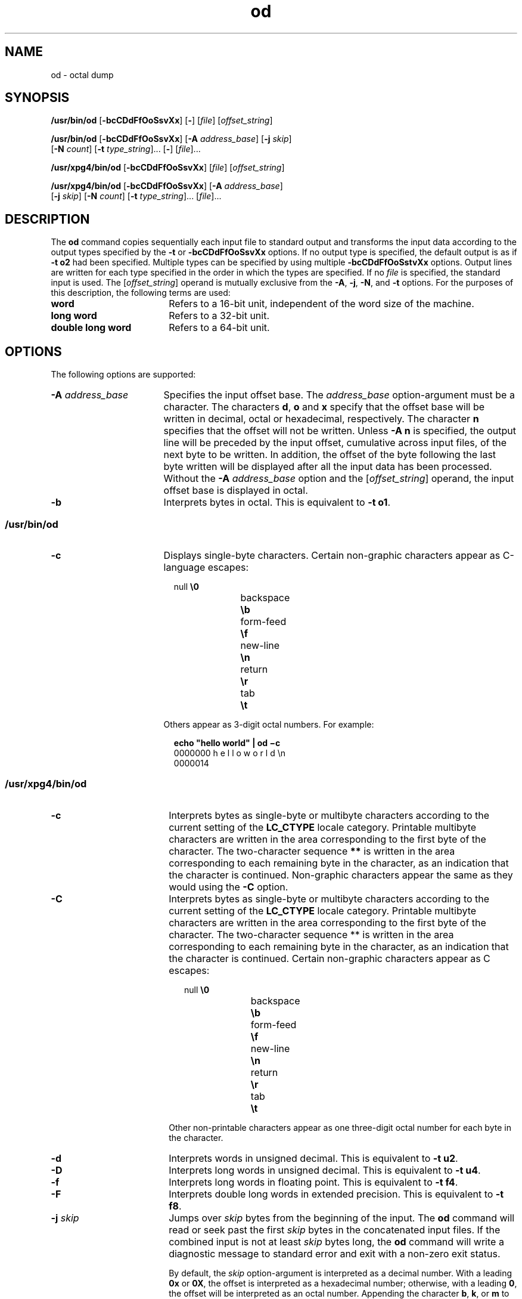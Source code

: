 '\" te
.\" Copyright 1989 AT&T
.\" Copyright (c) 1992, X/Open Company Limited  All Rights Reserved
.\" Portions Copyright (c) 2005, Sun Microsystems, Inc.  All Rights Reserved
.\" Copyright (c) 2012-2018, J. Schilling
.\" Copyright (c) 2013, Andreas Roehler
.\" Copyright (c) 2022, the schilytools team
.\"
.\" Sun Microsystems, Inc. gratefully acknowledges The Open Group for
.\" permission to reproduce portions of its copyrighted documentation.
.\" Original documentation from The Open Group can be obtained online
.\" at http://www.opengroup.org/bookstore/.
.\"
.\" The Institute of Electrical and Electronics Engineers and The Open Group,
.\" have given us permission to reprint portions of their documentation.
.\"
.\" In the following statement, the phrase "this text" refers to portions
.\" of the system documentation.
.\"
.\" Portions of this text are reprinted and reproduced in electronic form in
.\" the Sun OS Reference Manual, from IEEE Std 1003.1, 2004 Edition, Standard
.\" for Information Technology -- Portable Operating System Interface (POSIX),
.\" The Open Group Base Specifications Issue 6, Copyright (C) 2001-2004 by the
.\" Institute of Electrical and Electronics Engineers, Inc and The Open Group.
.\" In the event of any discrepancy between these versions and the original
.\" IEEE and The Open Group Standard, the original IEEE and The Open Group
.\" Standard is the referee document.
.\"
.\" The original Standard can be obtained online at
.\" http://www.opengroup.org/unix/online.html.
.\"
.\" This notice shall appear on any product containing this material.
.\"
.\" CDDL HEADER START
.\"
.\" The contents of this file are subject to the terms of the
.\" Common Development and Distribution License ("CDDL"), version 1.0.
.\" You may only use this file in accordance with the terms of version
.\" 1.0 of the CDDL.
.\"
.\" A full copy of the text of the CDDL should have accompanied this
.\" source.  A copy of the CDDL is also available via the Internet at
.\" http://www.opensource.org/licenses/cddl1.txt
.\"
.\" When distributing Covered Code, include this CDDL HEADER in each
.\" file and include the License file at usr/src/OPENSOLARIS.LICENSE.
.\" If applicable, add the following below this CDDL HEADER, with the
.\" fields enclosed by brackets "[]" replaced with your own identifying
.\" information: Portions Copyright [yyyy] [name of copyright owner]
.\"
.\" CDDL HEADER END
.if t .ds a \v'-0.55m'\h'0.00n'\z.\h'0.40n'\z.\v'0.55m'\h'-0.40n'a
.if t .ds o \v'-0.55m'\h'0.00n'\z.\h'0.45n'\z.\v'0.55m'\h'-0.45n'o
.if t .ds u \v'-0.55m'\h'0.00n'\z.\h'0.40n'\z.\v'0.55m'\h'-0.40n'u
.if t .ds A \v'-0.77m'\h'0.25n'\z.\h'0.45n'\z.\v'0.77m'\h'-0.70n'A
.if t .ds O \v'-0.77m'\h'0.25n'\z.\h'0.45n'\z.\v'0.77m'\h'-0.70n'O
.if t .ds U \v'-0.77m'\h'0.30n'\z.\h'0.45n'\z.\v'0.77m'\h'-.75n'U
.if t .ds s \(*b
.if t .ds S SS
.if n .ds a ae
.if n .ds o oe
.if n .ds u ue
.if n .ds s sz
.TH od 1 "2022/08/22" "SunOS 5.11" "User Commands"
.SH NAME
od \- octal dump
.SH SYNOPSIS
.LP
.nf
\fB/usr/bin/od\fR [\fB-bcCDdFfOoSsvXx\fR] [\fB-\fR] [\fIfile\fR] [\fIoffset_string\fR]
.fi

.LP
.nf
\fB/usr/bin/od\fR [\fB-bcCDdFfOoSsvXx\fR] [\fB-A\fR \fIaddress_base\fR] [\fB-j\fR \fIskip\fR]
     [\fB-N\fR \fIcount\fR] [\fB-t\fR \fItype_string\fR].\|.\|. [\fB-\fR] [\fIfile\fR].\|.\|.
.fi

.LP
.nf
\fB/usr/xpg4/bin/od\fR [\fB-bcCDdFfOoSsvXx\fR] [\fIfile\fR] [\fIoffset_string\fR]
.fi

.LP
.nf
\fB/usr/xpg4/bin/od\fR [\fB-bcCDdFfOoSsvXx\fR] [\fB-A\fR \fIaddress_base\fR]
     [\fB-j\fR \fIskip\fR] [\fB-N\fR \fIcount\fR] [\fB-t\fR \fItype_string\fR].\|.\|. [\fIfile\fR].\|.\|.
.fi

.SH DESCRIPTION
.sp
.LP
The
.B od
command copies sequentially each input file to standard output and
transforms the input data according to the output types specified by the
.B -t
or
.B -bcCDdFfOoSsvXx
options. If no output type is specified, the
default output is as if
.B "-t o2"
had been specified.  Multiple types
can be specified by using multiple
.B -bcCDdFfOoSstvXx
options. Output lines
are written for each type specified in the order in which the types are
specified. If no
.I file
is specified, the standard input is used.  The
.RI [ offset_string ]
operand is mutually exclusive from the
.BR -A ,
.BR -j ,
.BR -N ,
and
.B -t
options. For the purposes of this description, the
following terms are used:
.br
.ne 2
.TP 18n
.B word
Refers to a 16-bit unit, independent of the word size of the machine.

.br
.ne 2
.TP
.B long word
Refers to a 32-bit unit.

.br
.ne 2
.TP
.B double long word
Refers to a 64-bit unit.

.SH OPTIONS
.sp
.LP
The following options are supported:
.br
.ne 2
.TP 17n
.BI -A " address_base
Specifies the input offset base. The
.I address_base
option-argument must be
a character.  The characters
.BR d ,
.B o
and
.B x
specify that the
offset base will be written in decimal, octal or hexadecimal, respectively. The
character
.B n
specifies that the offset will not be written. Unless
.B -A
.B n
is specified, the output line will be preceded by the input offset,
cumulative across input files, of the next byte to be written. In addition, the
offset of the byte following the last byte written will be displayed after all
the input data has been processed. Without the
.B -A
.I address_base
option and the
.RI [ offset_string ]
operand, the input offset base is displayed
in octal.

.br
.ne 2
.TP
.B -b
Interprets bytes in octal.  This is equivalent to
.BR "-t o1" .

.SS "/usr/bin/od"
.sp
.ne 2
.TP 17n
.B -c
Displays single-byte characters. Certain non-graphic characters appear as
C-language escapes:
.sp
.in +2
.nf
null	        \fB\e0\fR
backspace	   \fB\eb\fR
form-feed	   \fB\ef\fR
new-line	   \fB\en\fR
return	   \fB\er\fR
tab	        \fB\et\fR
.fi
.in -2
.sp

Others appear as 3-digit octal numbers. For example:
.sp
.in +2
.nf
\fBecho "hello world" | od \(mic\fR
0000000   h   e   l   l   o       w   o   r   l   d  \en
0000014
.fi
.in -2
.sp

.SS "/usr/xpg4/bin/od"
.sp
.ne 2
.TP 18n
.B -c
Interprets bytes as single-byte or multibyte characters according to the
current setting of the
.B LC_CTYPE
locale category. Printable multibyte
characters are written in the area corresponding to the first byte of the
character. The two-character sequence
.B **
is written in the area
corresponding to each remaining byte in the character, as an indication that
the
character is continued. Non-graphic characters appear the same as they would
using the
.B -C
option.

.br
.ne 3
.TP
.B -C
Interprets bytes as single-byte or multibyte characters according to the
current setting of the
.B LC_CTYPE
locale category. Printable multibyte
characters are written in the area corresponding to the first byte of the
character. The two-character sequence ** is written in the area corresponding
to
each remaining byte in the character, as an indication that the character is
continued. Certain non-graphic characters appear as C escapes:
.sp
.in +2
.nf
null	        \fB\e0\fR
backspace	   \fB\eb\fR
form-feed	   \fB\ef\fR
new-line	   \fB\en\fR
return	   \fB\er\fR
tab	        \fB\et\fR
.fi
.in -2
.sp

Other non-printable characters appear as one three-digit octal number for each
byte in the character.

.br
.ne 2
.TP
.B -d
.RB "Interprets words in unsigned decimal.  This is equivalent to" " -t"
.BR u2 .

.br
.ne 2
.TP
.B -D
.RB "Interprets long words in unsigned decimal. This is equivalent to" " -t"
.BR u4 .

.br
.ne 2
.TP
.B -f
Interprets long words in floating point.  This is equivalent to
.B -t
.BR f4 .

.br
.ne 2
.TP
.B -F
Interprets double long words in extended precision. This is equivalent to
.BR "-t f8" .

.br
.ne 2
.TP
.BI -j " skip
Jumps over
.I skip
bytes from the beginning of the input. The
.B od
command will read or seek past the first
.I skip
bytes in the concatenated
input files.  If the combined input is not at least
.I skip
bytes long, the
.B od
command will write a diagnostic message to standard error and exit with
a non-zero exit status.
.sp
By default, the
.I skip
option-argument is interpreted as a decimal number.
With a leading
.B 0x
or
.BR 0X ,
the offset is interpreted as a hexadecimal
number; otherwise, with a leading
.BR 0 ,
the offset will be interpreted as an
octal number.  Appending the character
.BR b ,
.BR k ,
or
.B m
to offset
will cause it to be interpreted as a multiple of
.BR 512 ,
.B 1024
or
\fB1\|048\|576\fR bytes, respectively. If the
.I skip
number is hexadecimal,
any appended
.B b
is considered to be the final hexadecimal digit. The
address is displayed starting at
.BR 0000000 ,
and its base is not implied by
the base of the
.I skip
option-argument.

.br
.ne 2
.TP
.BI -N " count
Formats no more than
.I count
bytes of input. By default,
.I count
is
interpreted as a decimal number.  With a leading
.B 0x
or
.BR 0X ,
.I count
is interpreted as a hexadecimal number; otherwise, with a leading
.BR 0 ,
it is interpreted as an octal number. If
.I count
bytes of input
(after successfully skipping, if
.BI -j skip
is specified) are not
available, it will not be considered an error. The
.B od
command will format
the input that is available.  The base of the address displayed is not implied
by the base of the
.I count
option-argument.

.br
.ne 2
.TP
.B -o
Interprets words in octal. This is equivalent to
.BR "-t o2" .

.br
.ne 2
.TP
.B -O
.RB "Interprets long words in unsigned octal.  This is equivalent to" " -t"
.BR o4 .

.br
.ne 2
.TP
.B -s
Interprets words in signed decimal. This is equivalent to
.BR "-t d2" .

.br
.ne 2
.TP
.B -S
Interprets long words in signed decimal. This is equivalent to
.B -t
.BR d4 .

.br
.ne 2
.TP
.BI -t " type_string
Specifies one or more output types. The
.I type_string
option-argument must
be a string specifying the types to be used when writing the input data. The
string must consist of the type specification characters:
.sp
.ne 2
.RS
.TP
.B a
.IR "Named character" .
Interprets bytes as named characters. Only the least
significant seven bits of each byte will be used for this type specification.
Bytes with the values listed in the following table will be written using the
corresponding names for those characters.
.sp
The following are named characters in
.BR od :
.sp
.in +2
.nf
Value   Name

\000    nul
\001    soh
\002    stx
\003    etx
\004    eot
\005    enq
\006    ack
\007    bel
\010    bs
\011    ht
\012    lf
\013    vt
\014    ff
\015    cr
\016    so
\017    si
\020    dle
\021    dc1
\022    dc2
\023    dc3
\024    dc4
\025    nak
\026    syn
\027    etb
\030    can
\031    em
\032    sub
\033    esc
\034    fs
\035    gs
\036    rs
\037    us
\040    sp
\177    del
.fi
.in -2
.sp

.br
.ne 3
.TP
.B c
.IR Character .
Interprets bytes as single-byte or multibyte characters
specified by the current setting of the
.B LC_CTYPE
locale category.
Printable multibyte characters are written in the area corresponding to the
first byte of the character. The two-character sequence
.B **
is written in
the area corresponding to each remaining byte in the character, as an
indication
that the character is continued. Certain non-graphic characters appear as C
escapes: \fB\e0\fR, \fB\ea\fR, \fB\eb\fR, \fB\ef\fR, \fB\en\fR, \fB\er\fR,
\fB\et\fR, \fB\ev\fR\&. Other non-printable characters appear as one
three-digit
octal number for each byte in the character.

.LP
The type specification characters
.BR d ,
.BR f ,
.BR o ,
.BR u ,
and
.B x
can be followed by an optional unsigned decimal integer that specifies
the number of bytes to be transformed by each instance of the output type.

.br
.ne 2
.TP 16n
.B f
.IR "Floating point" .
Can be followed by an optional
.BR F ,
.BR D ,
or
.B L
indicating that the conversion should be applied to an item of type
.BR float ,
.BR double ,
or
.BR "long double" ,
respectively.

.br
.ne 2
.TP
\fBd\fR, \fBo\fR, \fBu\fR, and \fBx
.IR "Signed decimal" ,
.IR octal ,
.IR "unsigned decimal" ,
and
.IR hexadecimal ,
respectively. Can be followed by an optional
.BR C ,
.BR S ,
.BR I ,
or
.B L
indicating that the conversion should be applied to
an item of type
.BR char ,
.BR short ,
.BR int ,
or
.BR long ,
respectively.
.LP
Multiple types can be concatenated within the same
.I type_string
and
multiple
.B -t
options can be specified. Output lines are written for each
type specified in the order in which the type specification characters are
specified.
.RE

.br
.ne 2
.TP
.B -v
Shows all input data (verbose). Without the
.B -v
option, all groups of
output lines that would be identical to the immediately preceding output line
(except for byte offsets), will be replaced with a line containing only an
asterisk (*).

.br
.ne 2
.TP
.B -x
Interprets words in hex. This is equivalent to
.BR "-t x2" .

.br
.ne 2
.TP
.B -X
Interprets long words in hex. This is equivalent to
.BR "-t x4" .

.SH OPERANDS
.SS "/usr/bin/od"
.sp
.LP
The following operands are supported for
.B /usr/bin/od
only:
.br
.ne 2
.TP 22n
\fB\(mi\fR
Uses the standard input in addition to any files specified.  When this operand
is not given, the standard input is used only if no
.I file
operands are
specified.

.br
.ne 2
.TP
.I file
A path name of a file to be read. If no
.I file
operands are specified, the
standard input will be used. If there are no more than two operands, none of
the
.BR -A ,
.BR -j ,
.BR -N ,
or
.B -t
options is specified, and
.I any
of
the following are true:
.RS
.TP
1.
the first character of the last operand is a plus sign (+)
.TP
2.
the first character of the second operand is numeric
.TP
3.
the first character of the second operand is
.B x
and the second character
of the second operand is a lower-case hexadecimal character or digit
.TP
4.
the second operand is named "\fBx\fR"
.TP
5.
the second operand is named "\fB\&.\fR"
.LP
then the corresponding operand is assumed to be an offset operand rather than a
file operand.
.sp
Without the
.B -N
count option, the display continues until an end-of-file
is reached.
.RE

.br
.ne 5
.TP
.PD 0
.BI "[+][0]" offset "[.][b|B]"
.TP
\fB[+][0][\fIoffset\fR]\fB[.]\fR
.TP
\fB[+][0x|x]\fR[\fIoffset\fR]\fR
.TP
\fB[+][0x|x]\fR\fIoffset\fB[B]\fR
.PD
The
.I offset_string
operand specifies the byte offset in the file where
dumping is to commence.  The offset is interpreted in octal bytes by default.
If
\fIoffset\fR begins with "\fB0\fR", it is interpreted in octal. If \fIoffset\fR
begins with "\fBx\fR" or "\fB0x\fR", it is interpreted in hexadecimal and any
appended "\fBb\fR" is considered to be the final hexadecimal digit. If "." is
appended, the offset is interpreted in decimal. If "\fBb\fR" or "\fBB\fR" is
appended, the offset is interpreted in units of
.B 512
bytes. If the
.B file
argument is omitted, the
.I offset
argument must be preceded by a
plus sign
.RB ( + ).
The address is displayed starting at the given offset.
The radix of the address will be the same as the radix of the offset, if
specified, otherwise it will be octal.  Decimal overrides octal, and it is an
error to specify both hexadecimal and decimal conversions in the same offset
operand.

.SS "/usr/xpg4/bin/od"
.sp
.LP
The following operands are supported for
.B /usr/xpg4/bin/od
only:
.br
.ne 2
.TP 22n
.I file
Same as
.BR /usr/bin/od ,
except only one of the first two conditions must be
true.
.br
.ne 7
.TP
.PD 0
[\fB+\fR][\fB0\fR]\fIoffset\fR[\fB.\fR]\|[\fBb\fR|\fBB\fR]
.TP
\fB+\fR[\fIoffset\fR][\fB.\fR]
.TP
[\fB+\fR][\fB0x\fR][\fIoffset\fR]
.TP
[\fB+\fR][\fB0x\fR]\fR\fIoffset\fR\|[\fBB\fR]
.TP
\fB+x\fR[\fIoffset\fR]
.TP
\fB+x\fIoffset\fR[\fBB\fR]
.PD
Description of
.I offset_string
is the same as for
.BR /usr/bin/od .

.SH ENVIRONMENT VARIABLES
.sp
.LP
See
.BR environ (7)
for descriptions of the following environment variables
that affect the execution of
.BR od :
.BR LANG ,
.BR LC_ALL ,
.BR LC_CTYPE ,
.BR LC_MESSAGES ,
.BR LC_NUMERIC ,
and
.BR NLSPATH .
.SH EXIT STATUS
.sp
.LP
The following exit values are returned:
.br
.ne 2
.TP
.B 0
Successful completion.

.be
.ne 2
.TP
.B >0
An error occurred.

.SH ATTRIBUTES
.sp
.LP
See
.BR attributes (7)
for descriptions of the following attributes:
.SS "/usr/bin/od"
.sp

.sp
.TS
tab() box;
cw(2.75i) |cw(2.75i)
lw(2.75i) |lw(2.75i)
.
ATTRIBUTE TYPEATTRIBUTE VALUE
_
AvailabilitySUNWtoo
_
CSIenabled
.TE

.SS "/usr/xpg4/bin/od"
.sp

.sp
.TS
tab() box;
cw(2.75i) |cw(2.75i)
lw(2.75i) |lw(2.75i)
.
ATTRIBUTE TYPEATTRIBUTE VALUE
_
AvailabilitySUNWxcu4
_
CSIenabled
_
Interface StabilityStandard
.TE

.SH SEE ALSO
.sp
.LP
.BR hdump (1),
.BR sed (1),
.BR attributes (7),
.BR environ (7),
.BR standards (7)

.br
.ne 5
.SH AUTHORS
This
.B od
implementation was written as
.BR hdump (1)
in 1986 by J\*org Schilling.
In 2010, it has been enhanced by J\*org Schilling to include support
for the features of the AT&T and POSIX versions of
.B od
in order to replace the formerly closed source
.B od
implementation from OpenSolaris.
.B od
is now maintained by the schilytools project authors.
